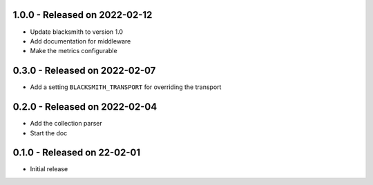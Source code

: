 1.0.0 - Released on 2022-02-12
------------------------------
* Update blacksmith to version 1.0
* Add documentation for middleware
* Make the metrics configurable

0.3.0 - Released on 2022-02-07
------------------------------
* Add a setting ``BLACKSMITH_TRANSPORT`` for overriding the transport

0.2.0 - Released on 2022-02-04
------------------------------
* Add the collection parser
* Start the doc


0.1.0 - Released on 22-02-01
----------------------------
* Initial release
